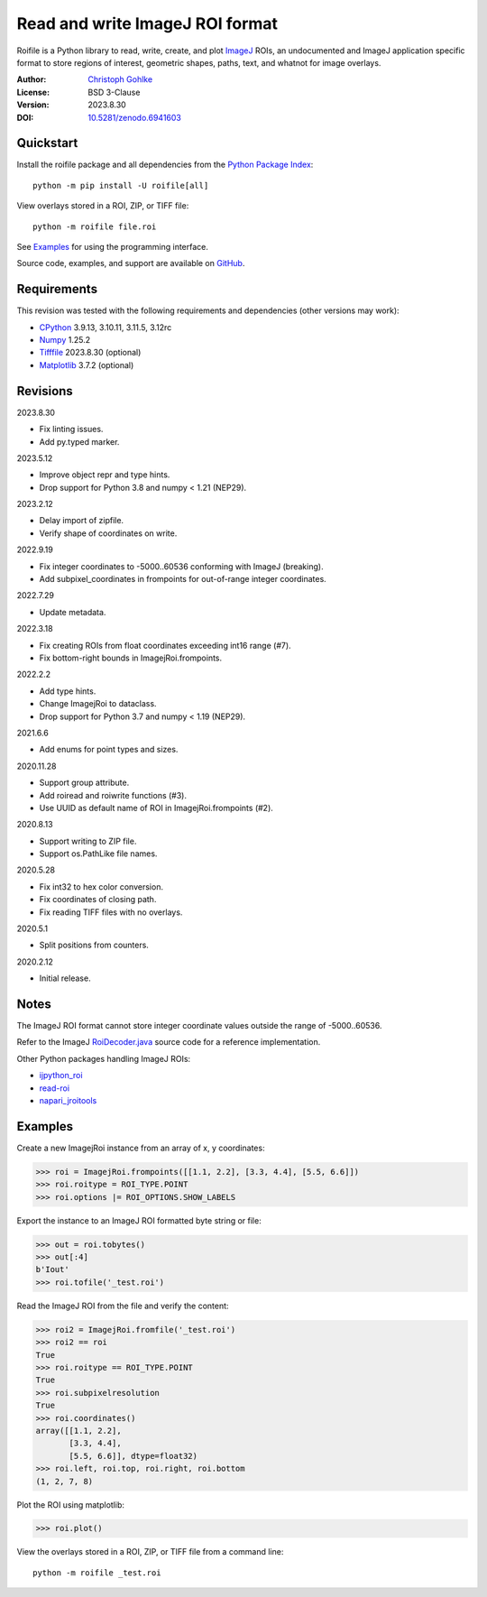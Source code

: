 Read and write ImageJ ROI format
================================

Roifile is a Python library to read, write, create, and plot `ImageJ`_ ROIs,
an undocumented and ImageJ application specific format to store regions of
interest, geometric shapes, paths, text, and whatnot for image overlays.

.. _ImageJ: https://imagej.net

:Author: `Christoph Gohlke <https://www.cgohlke.com>`_
:License: BSD 3-Clause
:Version: 2023.8.30
:DOI: `10.5281/zenodo.6941603 <https://doi.org/10.5281/zenodo.6941603>`_

Quickstart
----------

Install the roifile package and all dependencies from the
`Python Package Index <https://pypi.org/project/roifile/>`_::

    python -m pip install -U roifile[all]

View overlays stored in a ROI, ZIP, or TIFF file::

    python -m roifile file.roi

See `Examples`_ for using the programming interface.

Source code, examples, and support are available on
`GitHub <https://github.com/cgohlke/roifile>`_.

Requirements
------------

This revision was tested with the following requirements and dependencies
(other versions may work):

- `CPython <https://www.python.org>`_ 3.9.13, 3.10.11, 3.11.5, 3.12rc
- `Numpy <https://pypi.org/project/numpy/>`_ 1.25.2
- `Tifffile <https://pypi.org/project/tifffile/>`_ 2023.8.30 (optional)
- `Matplotlib <https://pypi.org/project/matplotlib/>`_ 3.7.2 (optional)

Revisions
---------

2023.8.30

- Fix linting issues.
- Add py.typed marker.

2023.5.12

- Improve object repr and type hints.
- Drop support for Python 3.8 and numpy < 1.21 (NEP29).

2023.2.12

- Delay import of zipfile.
- Verify shape of coordinates on write.

2022.9.19

- Fix integer coordinates to -5000..60536 conforming with ImageJ (breaking).
- Add subpixel_coordinates in frompoints for out-of-range integer coordinates.

2022.7.29

- Update metadata.

2022.3.18

- Fix creating ROIs from float coordinates exceeding int16 range (#7).
- Fix bottom-right bounds in ImagejRoi.frompoints.

2022.2.2

- Add type hints.
- Change ImagejRoi to dataclass.
- Drop support for Python 3.7 and numpy < 1.19 (NEP29).

2021.6.6

- Add enums for point types and sizes.

2020.11.28

- Support group attribute.
- Add roiread and roiwrite functions (#3).
- Use UUID as default name of ROI in ImagejRoi.frompoints (#2).

2020.8.13

- Support writing to ZIP file.
- Support os.PathLike file names.

2020.5.28

- Fix int32 to hex color conversion.
- Fix coordinates of closing path.
- Fix reading TIFF files with no overlays.

2020.5.1

- Split positions from counters.

2020.2.12

- Initial release.

Notes
-----

The ImageJ ROI format cannot store integer coordinate values outside the
range of -5000..60536.

Refer to the ImageJ `RoiDecoder.java
<https://github.com/imagej/ImageJ/blob/master/ij/io/RoiDecoder.java>`_
source code for a reference implementation.

Other Python packages handling ImageJ ROIs:

- `ijpython_roi <https://github.com/dwaithe/ijpython_roi>`_
- `read-roi <https://github.com/hadim/read-roi/>`_
- `napari_jroitools <https://github.com/jayunruh/napari_jroitools>`_

Examples
--------

Create a new ImagejRoi instance from an array of x, y coordinates:

>>> roi = ImagejRoi.frompoints([[1.1, 2.2], [3.3, 4.4], [5.5, 6.6]])
>>> roi.roitype = ROI_TYPE.POINT
>>> roi.options |= ROI_OPTIONS.SHOW_LABELS

Export the instance to an ImageJ ROI formatted byte string or file:

>>> out = roi.tobytes()
>>> out[:4]
b'Iout'
>>> roi.tofile('_test.roi')

Read the ImageJ ROI from the file and verify the content:

>>> roi2 = ImagejRoi.fromfile('_test.roi')
>>> roi2 == roi
True
>>> roi.roitype == ROI_TYPE.POINT
True
>>> roi.subpixelresolution
True
>>> roi.coordinates()
array([[1.1, 2.2],
       [3.3, 4.4],
       [5.5, 6.6]], dtype=float32)
>>> roi.left, roi.top, roi.right, roi.bottom
(1, 2, 7, 8)

Plot the ROI using matplotlib:

>>> roi.plot()

View the overlays stored in a ROI, ZIP, or TIFF file from a command line::

    python -m roifile _test.roi

